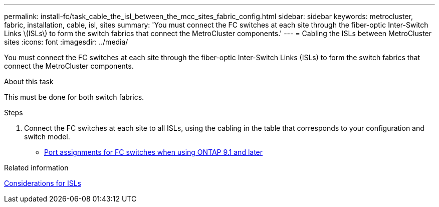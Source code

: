 ---
permalink: install-fc/task_cable_the_isl_between_the_mcc_sites_fabric_config.html
sidebar: sidebar
keywords: metrocluster, fabric, installation, cable, isl, sites
summary: 'You must connect the FC switches at each site through the fiber-optic Inter-Switch Links \(ISLs\) to form the switch fabrics that connect the MetroCluster components.'
---
= Cabling the ISLs between MetroCluster sites
:icons: font
:imagesdir: ../media/

[.lead]
You must connect the FC switches at each site through the fiber-optic Inter-Switch Links (ISLs) to form the switch fabrics that connect the MetroCluster components.

.About this task

This must be done for both switch fabrics.

.Steps
. Connect the FC switches at each site to all ISLs, using the cabling in the table that corresponds to your configuration and switch model.
** link:concept_port_assignments_for_fc_switches_when_using_ontap_9_1_and_later.html[Port assignments for FC switches when using ONTAP 9.1 and later]

.Related information

link:concept_considerations_isls_mcfc.html[Considerations for ISLs]
